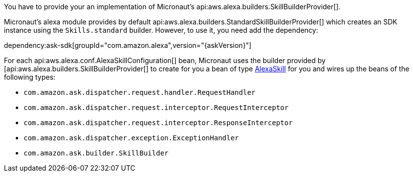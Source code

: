 You have to provide your an implementation of Micronaut's api:aws.alexa.builders.SkillBuilderProvider[].

Micronaut's alexa module provides by default
api:aws.alexa.builders.StandardSkillBuilderProvider[] which creates an SDK instance using the `Skills.standard` builder. However, to use it, you need add the dependency:

dependency:ask-sdk[groupId="com.amazon.alexa",version="{askVersion}"]

For each api:aws.alexa.conf.AlexaSkillConfiguration[] bean,
Micronaut uses the builder provided by [api:aws.alexa.builders.SkillBuilderProvider[] to create for you a bean of type https://ask-sdk-java-javadocs.s3-website-us-west-2.amazonaws.com[AlexaSkill] for you and wires up the beans of the following types:

* `com.amazon.ask.dispatcher.request.handler.RequestHandler`
* `com.amazon.ask.dispatcher.request.interceptor.RequestInterceptor`
* `com.amazon.ask.dispatcher.request.interceptor.ResponseInterceptor`
* `com.amazon.ask.dispatcher.exception.ExceptionHandler`
* `com.amazon.ask.builder.SkillBuilder`
